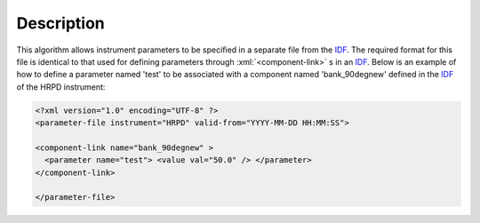 .. algorithm::

.. summary::

.. alias::

.. properties::

Description
-----------
 
.. role:: xml(code)
   :language: xml

This algorithm allows instrument parameters to be specified in a
separate file from the `IDF <http://www.mantidproject.org/InstrumentDefinitionFile>`__. The required
format for this file is identical to that used for defining parameters
through :xml:`<component-link>` s in an 
`IDF <http://www.mantidproject.org/InstrumentDefinitionFile>`__. Below is an example of how to define a parameter
named 'test' to be associated with a component named 'bank\_90degnew'
defined in the `IDF <http://www.mantidproject.org/InstrumentDefinitionFile>`__ of the HRPD instrument:

.. code-block:: xml

    <?xml version="1.0" encoding="UTF-8" ?>
    <parameter-file instrument="HRPD" valid-from="YYYY-MM-DD HH:MM:SS">

    <component-link name="bank_90degnew" >
      <parameter name="test"> <value val="50.0" /> </parameter>
    </component-link>

    </parameter-file>

.. categories::
